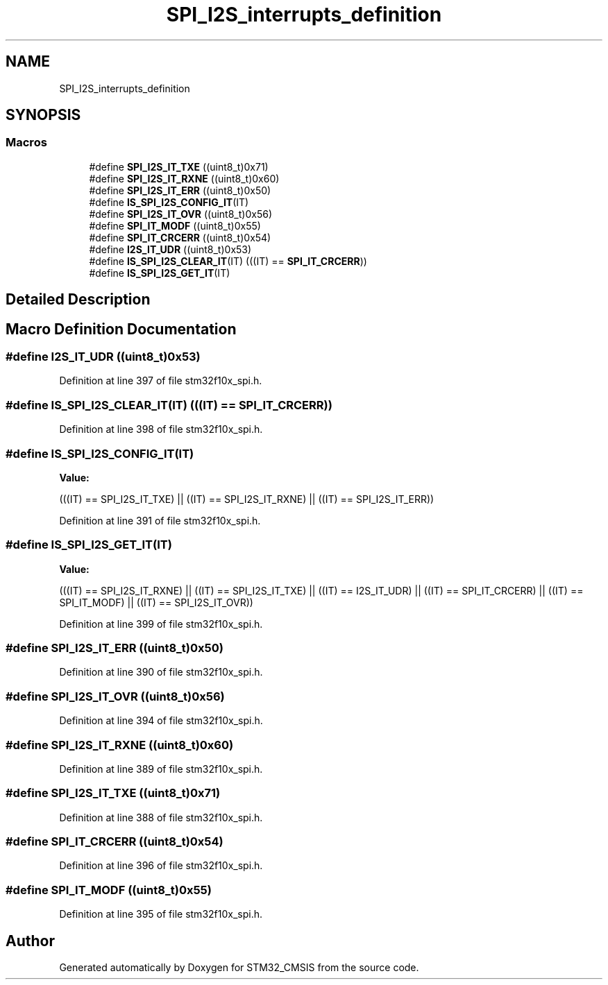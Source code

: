 .TH "SPI_I2S_interrupts_definition" 3 "Sun Apr 16 2017" "STM32_CMSIS" \" -*- nroff -*-
.ad l
.nh
.SH NAME
SPI_I2S_interrupts_definition
.SH SYNOPSIS
.br
.PP
.SS "Macros"

.in +1c
.ti -1c
.RI "#define \fBSPI_I2S_IT_TXE\fP   ((uint8_t)0x71)"
.br
.ti -1c
.RI "#define \fBSPI_I2S_IT_RXNE\fP   ((uint8_t)0x60)"
.br
.ti -1c
.RI "#define \fBSPI_I2S_IT_ERR\fP   ((uint8_t)0x50)"
.br
.ti -1c
.RI "#define \fBIS_SPI_I2S_CONFIG_IT\fP(IT)"
.br
.ti -1c
.RI "#define \fBSPI_I2S_IT_OVR\fP   ((uint8_t)0x56)"
.br
.ti -1c
.RI "#define \fBSPI_IT_MODF\fP   ((uint8_t)0x55)"
.br
.ti -1c
.RI "#define \fBSPI_IT_CRCERR\fP   ((uint8_t)0x54)"
.br
.ti -1c
.RI "#define \fBI2S_IT_UDR\fP   ((uint8_t)0x53)"
.br
.ti -1c
.RI "#define \fBIS_SPI_I2S_CLEAR_IT\fP(IT)   (((IT) == \fBSPI_IT_CRCERR\fP))"
.br
.ti -1c
.RI "#define \fBIS_SPI_I2S_GET_IT\fP(IT)"
.br
.in -1c
.SH "Detailed Description"
.PP 

.SH "Macro Definition Documentation"
.PP 
.SS "#define I2S_IT_UDR   ((uint8_t)0x53)"

.PP
Definition at line 397 of file stm32f10x_spi\&.h\&.
.SS "#define IS_SPI_I2S_CLEAR_IT(IT)   (((IT) == \fBSPI_IT_CRCERR\fP))"

.PP
Definition at line 398 of file stm32f10x_spi\&.h\&.
.SS "#define IS_SPI_I2S_CONFIG_IT(IT)"
\fBValue:\fP
.PP
.nf
(((IT) == SPI_I2S_IT_TXE) || \
                                 ((IT) == SPI_I2S_IT_RXNE) || \
                                 ((IT) == SPI_I2S_IT_ERR))
.fi
.PP
Definition at line 391 of file stm32f10x_spi\&.h\&.
.SS "#define IS_SPI_I2S_GET_IT(IT)"
\fBValue:\fP
.PP
.nf
(((IT) == SPI_I2S_IT_RXNE) || ((IT) == SPI_I2S_IT_TXE) || \
                               ((IT) == I2S_IT_UDR) || ((IT) == SPI_IT_CRCERR) || \
                               ((IT) == SPI_IT_MODF) || ((IT) == SPI_I2S_IT_OVR))
.fi
.PP
Definition at line 399 of file stm32f10x_spi\&.h\&.
.SS "#define SPI_I2S_IT_ERR   ((uint8_t)0x50)"

.PP
Definition at line 390 of file stm32f10x_spi\&.h\&.
.SS "#define SPI_I2S_IT_OVR   ((uint8_t)0x56)"

.PP
Definition at line 394 of file stm32f10x_spi\&.h\&.
.SS "#define SPI_I2S_IT_RXNE   ((uint8_t)0x60)"

.PP
Definition at line 389 of file stm32f10x_spi\&.h\&.
.SS "#define SPI_I2S_IT_TXE   ((uint8_t)0x71)"

.PP
Definition at line 388 of file stm32f10x_spi\&.h\&.
.SS "#define SPI_IT_CRCERR   ((uint8_t)0x54)"

.PP
Definition at line 396 of file stm32f10x_spi\&.h\&.
.SS "#define SPI_IT_MODF   ((uint8_t)0x55)"

.PP
Definition at line 395 of file stm32f10x_spi\&.h\&.
.SH "Author"
.PP 
Generated automatically by Doxygen for STM32_CMSIS from the source code\&.
